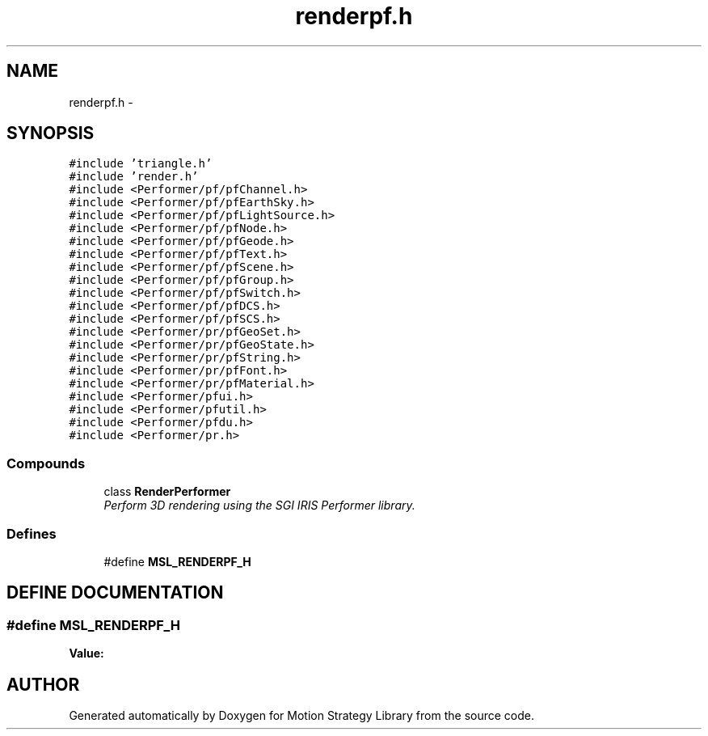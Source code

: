 .TH "renderpf.h" 3 "26 Feb 2002" "Motion Strategy Library" \" -*- nroff -*-
.ad l
.nh
.SH NAME
renderpf.h \- 
.SH SYNOPSIS
.br
.PP
\fC#include 'triangle.h'\fP
.br
\fC#include 'render.h'\fP
.br
\fC#include <Performer/pf/pfChannel.h>\fP
.br
\fC#include <Performer/pf/pfEarthSky.h>\fP
.br
\fC#include <Performer/pf/pfLightSource.h>\fP
.br
\fC#include <Performer/pf/pfNode.h>\fP
.br
\fC#include <Performer/pf/pfGeode.h>\fP
.br
\fC#include <Performer/pf/pfText.h>\fP
.br
\fC#include <Performer/pf/pfScene.h>\fP
.br
\fC#include <Performer/pf/pfGroup.h>\fP
.br
\fC#include <Performer/pf/pfSwitch.h>\fP
.br
\fC#include <Performer/pf/pfDCS.h>\fP
.br
\fC#include <Performer/pf/pfSCS.h>\fP
.br
\fC#include <Performer/pr/pfGeoSet.h>\fP
.br
\fC#include <Performer/pr/pfGeoState.h>\fP
.br
\fC#include <Performer/pr/pfString.h>\fP
.br
\fC#include <Performer/pr/pfFont.h>\fP
.br
\fC#include <Performer/pr/pfMaterial.h>\fP
.br
\fC#include <Performer/pfui.h>\fP
.br
\fC#include <Performer/pfutil.h>\fP
.br
\fC#include <Performer/pfdu.h>\fP
.br
\fC#include <Performer/pr.h>\fP
.br
.SS "Compounds"

.in +1c
.ti -1c
.RI "class \fBRenderPerformer\fP"
.br
.RI "\fIPerform 3D rendering using the SGI IRIS Performer library.\fP"
.in -1c
.SS "Defines"

.in +1c
.ti -1c
.RI "#define \fBMSL_RENDERPF_H\fP"
.br
.in -1c
.SH "DEFINE DOCUMENTATION"
.PP 
.SS "#define MSL_RENDERPF_H"
.PP
\fBValue:\fP
.PP
.nf

.fi
.SH "AUTHOR"
.PP 
Generated automatically by Doxygen for Motion Strategy Library from the source code.